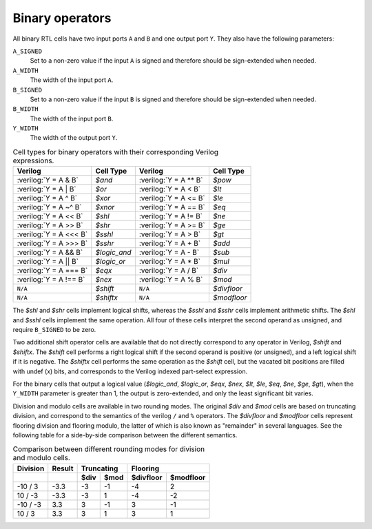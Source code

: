 .. role:: verilog(code)
   :language: Verilog

Binary operators
~~~~~~~~~~~~~~~~

.. TODO:: display cell titles

All binary RTL cells have two input ports ``A`` and ``B`` and one output port
``Y``. They also have the following parameters:

``A_SIGNED``
   Set to a non-zero value if the input ``A`` is signed and therefore should be
   sign-extended when needed.

``A_WIDTH``
   The width of the input port ``A``.

``B_SIGNED``
   Set to a non-zero value if the input ``B`` is signed and therefore should be
   sign-extended when needed.

``B_WIDTH``
   The width of the input port ``B``.

``Y_WIDTH``
   The width of the output port ``Y``.

.. table:: Cell types for binary operators with their corresponding Verilog expressions.

   ======================= =============== ======================= ===========
   Verilog                 Cell Type       Verilog                 Cell Type
   ======================= =============== ======================= ===========
   :verilog:`Y = A  & B`   `$and`          :verilog:`Y = A ** B`   `$pow`
   :verilog:`Y = A  | B`   `$or`           :verilog:`Y = A <  B`   `$lt`
   :verilog:`Y = A  ^ B`   `$xor`          :verilog:`Y = A <= B`   `$le`
   :verilog:`Y = A ~^ B`   `$xnor`         :verilog:`Y = A == B`   `$eq`
   :verilog:`Y = A << B`   `$shl`          :verilog:`Y = A != B`   `$ne`
   :verilog:`Y = A >> B`   `$shr`          :verilog:`Y = A >= B`   `$ge`
   :verilog:`Y = A <<< B`  `$sshl`         :verilog:`Y = A >  B`   `$gt`
   :verilog:`Y = A >>> B`  `$sshr`         :verilog:`Y = A  + B`   `$add`
   :verilog:`Y = A && B`   `$logic_and`    :verilog:`Y = A  - B`   `$sub`
   :verilog:`Y = A || B`   `$logic_or`     :verilog:`Y = A  * B`   `$mul`
   :verilog:`Y = A === B`  `$eqx`          :verilog:`Y = A  / B`   `$div`
   :verilog:`Y = A !== B`  `$nex`          :verilog:`Y = A  % B`   `$mod`
   ``N/A``                 `$shift`        ``N/A``                 `$divfloor`
   ``N/A``                 `$shiftx`       ``N/A``                 `$modfloor`
   ======================= =============== ======================= ===========

The `$shl` and `$shr` cells implement logical shifts, whereas the `$sshl` and
`$sshr` cells implement arithmetic shifts. The `$shl` and `$sshl` cells
implement the same operation. All four of these cells interpret the second
operand as unsigned, and require ``B_SIGNED`` to be zero.

Two additional shift operator cells are available that do not directly
correspond to any operator in Verilog, `$shift` and `$shiftx`. The `$shift` cell
performs a right logical shift if the second operand is positive (or unsigned),
and a left logical shift if it is negative. The `$shiftx` cell performs the same
operation as the `$shift` cell, but the vacated bit positions are filled with
undef (x) bits, and corresponds to the Verilog indexed part-select expression.

For the binary cells that output a logical value (`$logic_and`, `$logic_or`,
`$eqx`, `$nex`, `$lt`, `$le`, `$eq`, `$ne`, `$ge`, `$gt`), when the ``Y_WIDTH``
parameter is greater than 1, the output is zero-extended, and only the least
significant bit varies.

Division and modulo cells are available in two rounding modes. The original
`$div` and `$mod` cells are based on truncating division, and correspond to the
semantics of the verilog ``/`` and ``%`` operators. The `$divfloor` and
`$modfloor` cells represent flooring division and flooring modulo, the latter of
which is also known as "remainder" in several languages. See the following table
for a side-by-side comparison between the different semantics.

.. table:: Comparison between different rounding modes for division and modulo cells.

   +-----------+--------+-----------+-----------+-----------+-----------+
   | Division  | Result |      Truncating       |        Flooring       |
   +-----------+--------+-----------+-----------+-----------+-----------+
   |           |        | $div      | $mod      | $divfloor | $modfloor |
   +===========+========+===========+===========+===========+===========+
   | -10 / 3   | -3.3   | -3        |        -1 | -4        |  2        |
   +-----------+--------+-----------+-----------+-----------+-----------+
   | 10 / -3   | -3.3   | -3        |         1 | -4        | -2        |
   +-----------+--------+-----------+-----------+-----------+-----------+
   | -10 / -3  |  3.3   |  3        |        -1 |  3        | -1        |
   +-----------+--------+-----------+-----------+-----------+-----------+
   | 10 / 3    |  3.3   |  3        |         1 |  3        |  1        |
   +-----------+--------+-----------+-----------+-----------+-----------+

.. autocellgroup:: binary
   :members:
   :source:
   :linenos:
